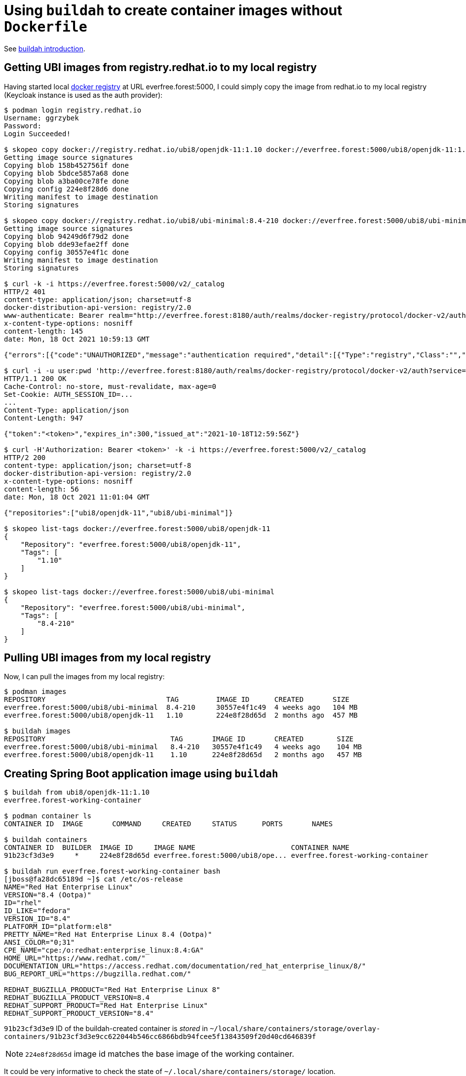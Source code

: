 //
// Copyright 2021 Grzegorz Grzybek
//
// Licensed under the Apache License, Version 2.0 (the "License");
// you may not use this file except in compliance with the License.
// You may obtain a copy of the License at
//
//     http://www.apache.org/licenses/LICENSE-2.0
//
// Unless required by applicable law or agreed to in writing, software
// distributed under the License is distributed on an "AS IS" BASIS,
// WITHOUT WARRANTIES OR CONDITIONS OF ANY KIND, either express or implied.
// See the License for the specific language governing permissions and
// limitations under the License.
//

= Using `buildah` to create container images without `Dockerfile`

See https://github.com/containers/buildah/blob/main/docs/tutorials/01-intro.md[buildah introduction].

== Getting UBI images from registry.redhat.io to my local registry

Having started local https://github.com/distribution/distribution[docker registry] at URL everfree.forest:5000, I could
simply copy the image from redhat.io to my local registry (Keycloak instance is used as the auth provider):

[listing,options="nowrap"]
----
$ podman login registry.redhat.io
Username: ggrzybek
Password:
Login Succeeded!

$ skopeo copy docker://registry.redhat.io/ubi8/openjdk-11:1.10 docker://everfree.forest:5000/ubi8/openjdk-11:1.10
Getting image source signatures
Copying blob 158b4527561f done
Copying blob 5bdce5857a68 done
Copying blob a3ba00ce78fe done
Copying config 224e8f28d6 done
Writing manifest to image destination
Storing signatures

$ skopeo copy docker://registry.redhat.io/ubi8/ubi-minimal:8.4-210 docker://everfree.forest:5000/ubi8/ubi-minimal:8.4-210
Getting image source signatures
Copying blob 94249d6f79d2 done
Copying blob dde93efae2ff done
Copying config 30557e4f1c done
Writing manifest to image destination
Storing signatures

$ curl -k -i https://everfree.forest:5000/v2/_catalog
HTTP/2 401
content-type: application/json; charset=utf-8
docker-distribution-api-version: registry/2.0
www-authenticate: Bearer realm="http://everfree.forest:8180/auth/realms/docker-registry/protocol/docker-v2/auth",service="docker-registry",scope="registry:catalog:*"
x-content-type-options: nosniff
content-length: 145
date: Mon, 18 Oct 2021 10:59:13 GMT

{"errors":[{"code":"UNAUTHORIZED","message":"authentication required","detail":[{"Type":"registry","Class":"","Name":"catalog","Action":"*"}]}]}

$ curl -i -u user:pwd 'http://everfree.forest:8180/auth/realms/docker-registry/protocol/docker-v2/auth?service=docker-registry&scope=registry:catalog:*'
HTTP/1.1 200 OK
Cache-Control: no-store, must-revalidate, max-age=0
Set-Cookie: AUTH_SESSION_ID=...
...
Content-Type: application/json
Content-Length: 947

{"token":"<token>","expires_in":300,"issued_at":"2021-10-18T12:59:56Z"}

$ curl -H'Authorization: Bearer <token>' -k -i https://everfree.forest:5000/v2/_catalog
HTTP/2 200
content-type: application/json; charset=utf-8
docker-distribution-api-version: registry/2.0
x-content-type-options: nosniff
content-length: 56
date: Mon, 18 Oct 2021 11:01:04 GMT

{"repositories":["ubi8/openjdk-11","ubi8/ubi-minimal"]}

$ skopeo list-tags docker://everfree.forest:5000/ubi8/openjdk-11
{
    "Repository": "everfree.forest:5000/ubi8/openjdk-11",
    "Tags": [
        "1.10"
    ]
}

$ skopeo list-tags docker://everfree.forest:5000/ubi8/ubi-minimal
{
    "Repository": "everfree.forest:5000/ubi8/ubi-minimal",
    "Tags": [
        "8.4-210"
    ]
}
----

== Pulling UBI images from my local registry

Now, I can pull the images from my local registry:

[listing,options="nowrap"]
----
$ podman images
REPOSITORY                             TAG         IMAGE ID      CREATED       SIZE
everfree.forest:5000/ubi8/ubi-minimal  8.4-210     30557e4f1c49  4 weeks ago   104 MB
everfree.forest:5000/ubi8/openjdk-11   1.10        224e8f28d65d  2 months ago  457 MB

$ buildah images
REPOSITORY                              TAG       IMAGE ID       CREATED        SIZE
everfree.forest:5000/ubi8/ubi-minimal   8.4-210   30557e4f1c49   4 weeks ago    104 MB
everfree.forest:5000/ubi8/openjdk-11    1.10      224e8f28d65d   2 months ago   457 MB
----

== Creating Spring Boot application image using `buildah`

[listing,options="nowrap"]
----
$ buildah from ubi8/openjdk-11:1.10
everfree.forest-working-container

$ podman container ls
CONTAINER ID  IMAGE       COMMAND     CREATED     STATUS      PORTS       NAMES

$ buildah containers
CONTAINER ID  BUILDER  IMAGE ID     IMAGE NAME                       CONTAINER NAME
91b23cf3d3e9     *     224e8f28d65d everfree.forest:5000/ubi8/ope... everfree.forest-working-container

$ buildah run everfree.forest-working-container bash
[jboss@fa28dc65189d ~]$ cat /etc/os-release
NAME="Red Hat Enterprise Linux"
VERSION="8.4 (Ootpa)"
ID="rhel"
ID_LIKE="fedora"
VERSION_ID="8.4"
PLATFORM_ID="platform:el8"
PRETTY_NAME="Red Hat Enterprise Linux 8.4 (Ootpa)"
ANSI_COLOR="0;31"
CPE_NAME="cpe:/o:redhat:enterprise_linux:8.4:GA"
HOME_URL="https://www.redhat.com/"
DOCUMENTATION_URL="https://access.redhat.com/documentation/red_hat_enterprise_linux/8/"
BUG_REPORT_URL="https://bugzilla.redhat.com/"

REDHAT_BUGZILLA_PRODUCT="Red Hat Enterprise Linux 8"
REDHAT_BUGZILLA_PRODUCT_VERSION=8.4
REDHAT_SUPPORT_PRODUCT="Red Hat Enterprise Linux"
REDHAT_SUPPORT_PRODUCT_VERSION="8.4"
----

`91b23cf3d3e9` ID of the buildah-created container is _stored_ in `~/local/share/containers/storage/overlay-containers/91b23cf3d3e9cc622044b546cc6866bdb94fcee5f13843509f20d40cd646839f`

NOTE: `224e8f28d65d` image id matches the base image of the working container.

It could be very informative to check the state of `~/.local/share/containers/storage/` location.

* `~/.local/share/containers/storage/overlay-images` contains two images matching `30557e4f1c49` and `224e8f28d65d` image IDs
* image `30557e4f1c49` contains 2 layers (see `manifest`):
** `dde93efae2ff16e50120b8766f4ff60f0635f420c514d47c40b6e62987423d74`
** `94249d6f79d2b13f09a9b5112f5862277c898a1c4afaba493ccdda0c4ab0e887`
* image `224e8f28d65d` contains 3 layers
** `158b4527561fa6bd9dc89217fff5b1f4cce16fdc5a5aef36345db0554ba996fc`
** `a3ba00ce78fe80837f49d37f5f538d9f7dc9eb8b1627350041496a99028cdf26`
** `5bdce5857a68821eb200bdbbe3b4aafd53307ed510c422226e8757497a0b3f54`
* `~/.local/share/containers/storage/overlay-layers` contains 5 `*.tar-split.gz` files matching the above 5 SHA256s through
the mapping `id -> compressed-diff-digest` specified in `layers.json` file.
* `~/.local/share/containers/storage/overlay` contains 6 directories for Overlay mounting (with `diff`, `merged`, `work` subdirectories):
** `038780c13293b41959903d3509be954867f5a58192e7a0ce3f8978fed2566304`
** `21e6f303b7accdee18a908dddf42a99dc56058440ebce9015b0dc547000c16c5`
** `2be2f25f6ed6230c28ddac475df0212e269195015ffc49eabfd1e23c991a6f21`
** `54e42005468d41c980a6b5ec99544b942f856c6268750a09a5c4f1ed1226cf42`
** `8c00334263fecf7e81e5ee31141a0763493eb312ecf0fbdd3f1702e154ac07c6`
** `cc944d3b5d638526861fe19ed8137b7d183365dd87994f5c46ab44f87c309e83`
* `~/.local/share/containers/storage/overlay` SHA256s match the `id` fields specified in `~/.local/share/containers/storage/overlay-layers/layers.json`
* the one SHA256 that doesn't have related an entry with `compressed-diff-digest` is `8c003342...`, however it has proper `parent`
+
[source,options="nowrap"]
----
{
  "id": "8c00334263fecf7e81e5ee31141a0763493eb312ecf0fbdd3f1702e154ac07c6",
  "parent": "cc944d3b5d638526861fe19ed8137b7d183365dd87994f5c46ab44f87c309e83",
  "mountlabel": "system_u:object_r:container_file_t:s0:c522,c868",
  "created": "2021-10-18T11:17:06.849569405Z"
}
----
* `~/.local/share/containers/storage/overlay-images/images.json` contains:
+
[source,options="nowrap"]
----
{
  "id": "224e8f28d65d2e66c076dbea4933eb3184782c65a4a54cd2b9be7af524effae4",
  ...
  "names": [
    "everfree.forest:5000/ubi8/openjdk-11:1.10"
  ],
  ...
  "layer": "cc944d3b5d638526861fe19ed8137b7d183365dd87994f5c46ab44f87c309e83",
----
so the `8c003342` overlay layer with `cc944d3b` parent is our new layer inheriting from `ubi8/openjdk-11`, but it's not (yet) a top (upper)
layer of any named/tagged image.
* `~/local/share/containers/storage/overlay-containers` contains the only container (not visible using `podman ps`) - our working container

== Copying artifacts into the container

After building spring-boot-4-buildah example, we can copy the artifact (executable jar) into the working container:
[listing,options="nowrap"]
----
15:46 $ buildah copy everfree.forest-working-container target/spring-boot-4-buildah-0.1.0-SNAPSHOT.jar /deployments
15:46 $ buildah copy everfree.forest-working-container target/spring-boot-4-buildah-0.1.0-SNAPSHOT.jar /deployments
fbb26b0bee49f3c136b02988506de90f28b2951b6ef4e4ef36480d647a765004
----

What is this `fbb26b0bee49f3c136b02988506de90f28b2951b6ef4e4ef36480d647a765004`? Well, I couldn't find this SHA256 anywhere in
`~/local/share/containers/storage` - in `buildah` source code I found it's just a digest of some intermediary state of the container.

We can already run the application:
[listing,options="nowrap"]
----
$ buildah run everfree.forest-working-container /opt/run-java/run/run-java.sh
INFO exec  java -XX:+UseParallelOldGC -XX:MinHeapFreeRatio=10 -XX:MaxHeapFreeRatio=20 -XX:GCTimeRatio=4 -XX:AdaptiveSizePolicyWeight=90 -XX:+ExitOnOutOfMemoryError -cp "." -jar /deployments/spring-boot-4-buildah-0.1.0-SNAPSHOT.jar
2021-10-18 13:47:11,554 main INFO Log4j appears to be running in a Servlet environment, but there's no log4j-web module available. If you want better web container support, please add the log4j-web JAR to your web archive or server lib directory.

  .   ____          _            __ _ _
 /\\ / ___'_ __ _ _(_)_ __  __ _ \ \ \ \
( ( )\___ | '_ | '_| | '_ \/ _` | \ \ \ \
 \\/  ___)| |_)| | | | | || (_| |  ) ) ) )
  '  |____| .__|_| |_|_| |_\__, | / / / /
 =========|_|==============|___/=/_/_/_/
 :: Spring Boot ::                (v2.5.5)

13:47:11 (StartupInfoLogger.java:55) : Starting SpringBuildahApplication using Java 11.0.12 on fa28dc65189d with PID 1 (/deployments/spring-boot-4-buildah-0.1.0-SNAPSHOT.jar started by jboss in /deployments)
13:47:11 (StartupInfoLogger.java:56) : Running with Spring Boot v2.5.5, Spring v5.3.11
...
13:47:13 (AbstractConnector.java:331) : Started ServerConnector@3c9c0d96{HTTP/1.1, (http/1.1)}{0.0.0.0:8080}
...
----

== Checking the buildah container

Can we access it? Nothing listens on port 8080 on localhost because the container runs in different namespace. After finding proper bash shell PID, let's check what's inside this shell:
[listing,options="nowrap"]
----
$ pstree -Tcpl -Su 270321
bash(270321,ggrzybek)───buildah(303605)───3(303617,mnt,user)───exe(303682,mnt)─┬─java(303693,100184,ipc,mnt,net,pid,user,uts)
                                                                               └─slirp4netns(303698)

    PID    PPID USER         NS/IPC     NS/MNT     NS/NET     NS/PID    NS/USER     NS/UTS EXE                         CMD
 303605  270321 ggrzybek 4026531839 4026531840 4026532000 4026531836 4026531837 4026531838 /usr/bin/buildah            buildah run everfree.forest-working-container /opt/run-java/run/run-java.sh
 303617  303605 ggrzybek 4026531839 4026533843 4026532000 4026531836 4026533842 4026531838 /                           buildah-in-a-user-namespace run everfree.forest-working-container /opt/run-java/run/run-java.sh
 303682  303617 ggrzybek 4026531839 4026533844 4026532000 4026531836 4026533842 4026531838 /                           buildah-oci-runtime
 303693  303682 100184   4026533848 4026533846 4026533851 4026533849 4026533845 4026533847 /usr/lib/jvm/java-11-openjdk-11.0.12.0.7-0.el8_4.x86_64/bin/java java -XX:+UseParallelOldGC -XX:MinHeapFreeRatio=10 -XX:MaxHeapFreeRatio=20 -XX:GCTimeRatio=4 -XX:AdaptiveSizePolicyWeight=90 -XX:+ExitOnOutOfMemoryError -cp . -jar /deployments/spring-boot-4-buildah-0.1.0-SNAPSHOT.jar
----

The NET namespace is changed (unshared) in the process with pid=303693, so we can check the networking config using `nsenter`:
[listing,options="nowrap"]
----
$ sudo nsenter -t 303693 -n
[sudo] password for ggrzybek:

# ip -d -c a
1: lo: <LOOPBACK,UP,LOWER_UP> mtu 65536 qdisc noqueue state UNKNOWN group default qlen 1000
    link/loopback 00:00:00:00:00:00 brd 00:00:00:00:00:00 promiscuity 0 minmtu 0 maxmtu 0 numtxqueues 1 numrxqueues 1 gso_max_size 65536 gso_max_segs 65535
    inet 127.0.0.1/8 scope host lo
       valid_lft forever preferred_lft forever
    inet6 ::1/128 scope host
       valid_lft forever preferred_lft forever
2: tap0: <BROADCAST,UP,LOWER_UP> mtu 65520 qdisc fq_codel state UNKNOWN group default qlen 1000
    link/ether ee:93:5e:4b:06:7b brd ff:ff:ff:ff:ff:ff promiscuity 0 minmtu 68 maxmtu 65521
    tun type tap pi off vnet_hdr off persist off numtxqueues 1 numrxqueues 1 gso_max_size 65536 gso_max_segs 65535
    inet 10.0.2.100/24 brd 10.0.2.255 scope global tap0
       valid_lft forever preferred_lft forever
    inet6 fe80::ec93:5eff:fe4b:67b/64 scope link
       valid_lft forever preferred_lft forever

# ss -lntp
State                       Recv-Q                       Send-Q                                             Local Address:Port                                             Peer Address:Port                      Process
LISTEN                      0                            50                                                             *:8080                                                        *:*                          users:(("java",pid=303693,fd=11))
----

And using `nseneter` we can check the application:
[listing,options="nowrap"]
----
$ sudo nsenter -t 303693 -n

# echo -e 'GET /hello HTTP/1.1\nHost: 10.0.2.100\nConnection: close\n\n' | nc 10.0.2.100 8080
HTTP/1.1 200 OK
Connection: close
Date: Mon, 18 Oct 2021 14:14:04 GMT
Content-Type: text/plain;charset=utf-8
Content-Length: 45

Hello 10.0.2.100:53018 from 10.0.2.100:8080!
----

== Creating a container image

Now we can configure the container to run `/opt/run-java/run/run-java.sh` without any arguments. Finally, the state of the
container is committed with an image name (including the tag):
[listing,options="nowrap"]
----
$ buildah config --cmd /opt/run-java/run/run-java.sh everfree.forest-working-container

$ buildah commit everfree.forest-working-container everfree.forest:5000/ggrzybek/spring-boot-4-buildah:0.1.0-1
Getting image source signatures
Copying blob 038780c13293 skipped: already exists
Copying blob 05e0da429dc2 skipped: already exists
Copying blob 221e678a309f skipped: already exists
Copying blob 023ed59476c5 done
Copying config d4f7f45a4f done
Writing manifest to image destination
Storing signatures
d4f7f45a4f1d11622a52d57d5ca46051ef97506ac4c44bdb18bf934dfc8412ad

$ buildah images
REPOSITORY                                            TAG       IMAGE ID       CREATED          SIZE
everfree.forest:5000/ggrzybek/spring-boot-4-buildah   0.1.0-1   d4f7f45a4f1d   17 seconds ago   472 MB
everfree.forest:5000/ubi8/ubi-minimal                 8.4-210   30557e4f1c49   4 weeks ago      104 MB
everfree.forest:5000/ubi8/openjdk-11                  1.10      224e8f28d65d   2 months ago     457 MB
----

After tagging the image, we can run `podman` container now:
[listing,options="nowrap"]
----
$ podman run --rm -p 8080:8080 ggrzybek/spring-boot-4-buildah:0.1.0-1
INFO exec  java -XX:+UseParallelOldGC -XX:MinHeapFreeRatio=10 -XX:MaxHeapFreeRatio=20 -XX:GCTimeRatio=4 -XX:AdaptiveSizePolicyWeight=90 -XX:+ExitOnOutOfMemoryError -cp "." -jar /deployments/spring-boot-4-buildah-0.1.0-SNAPSHOT.jar
2021-10-18 14:31:29,455 main INFO Log4j appears to be running in a Servlet environment, but there's no log4j-web module available. If you want better web container support, please add the log4j-web JAR to your web archive or server lib directory.

.   ____          _            __ _ _
/\\ / ___'_ __ _ _(_)_ __  __ _ \ \ \ \
( ( )\___ | '_ | '_| | '_ \/ _` | \ \ \ \
\\/  ___)| |_)| | | | | || (_| |  ) ) ) )
'  |____| .__|_| |_|_| |_\__, | / / / /
=========|_|==============|___/=/_/_/_/
:: Spring Boot ::                (v2.5.5)

14:31:29 (StartupInfoLogger.java:55) : Starting SpringBuildahApplication using Java 11.0.12 on d7c639a07d60 with PID 1 (/deployments/spring-boot-4-buildah-0.1.0-SNAPSHOT.jar started by jboss in /deployments)
14:31:29 (StartupInfoLogger.java:56) : Running with Spring Boot v2.5.5, Spring v5.3.11
...

$ echo -e 'GET /hello HTTP/1.1\nHost: 127.0.0.1\nConnection: close\n\n' | nc localhost 8080
HTTP/1.1 200 OK
Connection: close
Date: Mon, 18 Oct 2021 14:31:51 GMT
Content-Type: text/plain;charset=utf-8
Content-Length: 45

Hello 10.0.2.100:53020 from 10.0.2.100:8080!
----

We can also safely remove the buildah-based working container:
[listing,options="nowrap"]
----
$ buildah rm everfree.forest-working-container
91b23cf3d3e9cc622044b546cc6866bdb94fcee5f13843509f20d40cd646839f
----

And finally push it to the registry:
[listing,options="nowrap"]
----
$ podman push everfree.forest:5000/ggrzybek/spring-boot-4-buildah:0.1.0-1
Getting image source signatures
Copying blob 05e0da429dc2 done
Copying blob 023ed59476c5 done
Copying blob 038780c13293 done
Copying blob 221e678a309f done
Copying config d4f7f45a4f done
Writing manifest to image destination
Storing signatures
----

== Checking the podman container

Let's check the processes related to podman now:

[listing,options="nowrap"]
----
$ pstree -Tcpsl -Su 111493
systemd(1)───systemd(2417,ggrzybek)───gnome-shell(2578)───terminator(38508)───bash(111493)───podman(119382,mnt,user)─┬─exe(119428,net)───exe(119443)
                                                                                                                     └─slirp4netns(119426,mnt)

$ psns -f 119382 119428 119443
    PID    PPID USER         NS/IPC     NS/MNT     NS/NET     NS/PID    NS/USER     NS/UTS EXE                         CMD
 119382  111493 ggrzybek 4026531839 4026533841 4026532000 4026531836 4026533840 4026531838 /usr/bin/podman             podman run --rm -p 8080:8080 everfree.forest:5000/ggrzybek/spring-boot-4-buildah:0.1.0-1
 119428  119382 ggrzybek 4026531839 4026533841 4026533843 4026531836 4026533840 4026531838 /usr/bin/podman              \_ containers-rootlessport
 119443  119428 ggrzybek 4026531839 4026533841 4026533843 4026531836 4026533840 4026531838 /usr/bin/podman                  \_ containers-rootlessport-child
----

What is the process that opens the port in the invoking namespace (`podman ... -p 8080:8080`):
[listing,options="nowrap"]
----
$ ss -lntp | grep 8080
LISTEN 0      4096                    *:8080             *:*    users:(("exe",pid=119428,fd=14))
----

So `containers-rootlessport` seems to be communicating with `containers-rootlessport-child`. `+E` option adds information
about the _other side_ of the communication mean (unix socket, fifo, ...):
[listing,options="nowrap"]
----
$ lsof +E -P -p 119428
COMMAND    PID     USER   FD      TYPE             DEVICE SIZE/OFF     NODE NAME
...
exe     119428 ggrzybek    3r     FIFO               0,13      0t0   139617 pipe 119443,exe,3r 119459,conmon,6w
...
exe     119428 ggrzybek    7r     FIFO               0,13      0t0   156827 pipe 119428,exe,8w
exe     119428 ggrzybek    8w     FIFO               0,13      0t0   156827 pipe 119428,exe,7r
exe     119428 ggrzybek    9u     unix 0x00000000ee26eac3      0t0   141174 type=STREAM (CONNECTED)
exe     119428 ggrzybek   10u     unix 0x0000000037ec2c44      0t0   141187 @00023 type=DGRAM (UNCONNECTED)
exe     119428 ggrzybek   11r     FIFO               0,13      0t0   141194 pipe 119428,exe,12w 119443,exe,0r
exe     119428 ggrzybek   12w     FIFO               0,13      0t0   141194 pipe 119428,exe,11r 119443,exe,0r
exe     119428 ggrzybek   14u     IPv6             133882      0t0      TCP *:8080 (LISTEN)
exe     119428 ggrzybek   17r     FIFO               0,13      0t0   141197 pipe 119443,exe,1w 119443,exe,2w
exe     119443 ggrzybek    0r     FIFO               0,13      0t0   141194 pipe 119428,exe,11r 119428,exe,12w
exe     119443 ggrzybek    1w     FIFO               0,13      0t0   141197 pipe 119428,exe,17r 119443,exe,2w
exe     119443 ggrzybek    2w     FIFO               0,13      0t0   141197 pipe 119428,exe,17r 119443,exe,1w
exe     119443 ggrzybek    3r     FIFO               0,13      0t0   139617 pipe 119428,exe,3r 119459,conmon,6w
conmon  119459 ggrzybek    6w     FIFO               0,13      0t0   139617 pipe 119428,exe,3r 119443,exe,3r
----

Indeed, `containers-rootlessport` and `containers-rootlessport-child` communicate using FIFOs, but not using UNIX sockets.
What's more, there's another project created with pid=119459:
[listing,options="nowrap"]
----
$ pstree -Tcps -Su 119459
systemd(1)───systemd(2417,ggrzybek)───conmon(119459,mnt,user)───java(119462,100184,cgroup,ipc,mnt,net,pid,uts)
----

`conmon` is started by `podman`, but then somehow it's orphaned and PPID is moved to `systemd` (double forking):
[listing,options="nowrap"]
----
$ psns -f 119459 119462 | cat -
PID    PPID USER         NS/IPC     NS/MNT     NS/NET     NS/PID    NS/USER     NS/UTS EXE                         CMD
119459    2417 ggrzybek 4026531839 4026533841 4026532000 4026531836 4026533840 4026531838 /usr/bin/conmon             /usr/bin/conmon --api-version 1 -c b56b47094a6c2569fab62d91f7ca27e0756c4d1216023fccfc1ab9998aaf2a02 -u b56b47094a6c2569fab62d91f7ca27e0756c4d1216023fccfc1ab9998aaf2a02 -r /usr/bin/crun -b /home/ggrzybek/.local/share/containers/storage/overlay-containers/b56b47094a6c2569fab62d91f7ca27e0756c4d1216023fccfc1ab9998aaf2a02/userdata -p $XDG_RUNTIME_DIR/containers/overlay-containers/b56b47094a6c2569fab62d91f7ca27e0756c4d1216023fccfc1ab9998aaf2a02/userdata/pidfile -n jovial_hermann --exit-dir $XDG_RUNTIME_DIR/libpod/tmp/exits --full-attach -s -l k8s-file:/home/ggrzybek/.local/share/containers/storage/overlay-containers/b56b47094a6c2569fab62d91f7ca27e0756c4d1216023fccfc1ab9998aaf2a02/userdata/ctr.log --log-level warning --runtime-arg --log-format=json --runtime-arg --log --runtime-arg=$XDG_RUNTIME_DIR/containers/overlay-containers/b56b47094a6c2569fab62d91f7ca27e0756c4d1216023fccfc1ab9998aaf2a02/userdata/oci-log --conmon-pidfile $XDG_RUNTIME_DIR/containers/overlay-containers/b56b47094a6c2569fab62d91f7ca27e0756c4d1216023fccfc1ab9998aaf2a02/userdata/conmon.pid --exit-command /usr/bin/podman --exit-command-arg --root --exit-command-arg /home/ggrzybek/.local/share/containers/storage --exit-command-arg --runroot --exit-command-arg $XDG_RUNTIME_DIR/containers --exit-command-arg --log-level --exit-command-arg warning --exit-command-arg --cgroup-manager --exit-command-arg systemd --exit-command-arg --tmpdir --exit-command-arg $XDG_RUNTIME_DIR/libpod/tmp --exit-command-arg --runtime --exit-command-arg crun --exit-command-arg --storage-driver --exit-command-arg overlay --exit-command-arg --events-backend --exit-command-arg journald --exit-command-arg container --exit-command-arg cleanup --exit-command-arg --rm --exit-command-arg b56b47094a6c2569fab62d91f7ca27e0756c4d1216023fccfc1ab9998aaf2a02
119462  119459 100184   4026533916 4026533913 4026533843 4026533917 4026533840 4026533915 /usr/lib/jvm/java-11-openjdk-11.0.12.0.7-0.el8_4.x86_64/bin/java  \_ java -XX:+UseParallelOldGC -XX:MinHeapFreeRatio=10 -XX:MaxHeapFreeRatio=20 -XX:GCTimeRatio=4 -XX:AdaptiveSizePolicyWeight=90 -XX:+ExitOnOutOfMemoryError -cp . -jar /deployments/spring-boot-4-buildah-0.1.0-SNAPSHOT.jar
----

That's where we see both actual Java process running within a container and also `conmon` process that uses many options:

* `-c b56b47094a6c2569fab62d91f7ca27e0756c4d1216023fccfc1ab9998aaf2a02` - matches `CONTAINER ID` from `podman ps` - the Identification of Container
* `-u b56b47094a6c2569fab62d91f7ca27e0756c4d1216023fccfc1ab9998aaf2a02` - as above, but it's the Container UUID to use
* `-r /usr/bin/crun` - the container is run using `crun`
* `-b ~/.local/share/containers/storage/overlay-containers/b56b47094a6c2569fab62d91f7ca27e0756c4d1216023fccfc1ab9998aaf2a02/userdata`
+
This directory contains various files like `attach` UNIX socket and `ctl` and `winsz` fifo pipes.
* `-p` - PID file
* generally `$XDG_RUNTIME_DIR/containers/overlay-containers/b56b47094a6c2569fab62d91f7ca27e0756c4d1216023fccfc1ab9998aaf2a02/userdata` contains several bind-mounted
files like `resolv.conf`, `hosts` and `hostname`

Finally, `4026533843` is the NETNS id used both by the actual Java process and `containers-rootlessport(-child)` processes.
